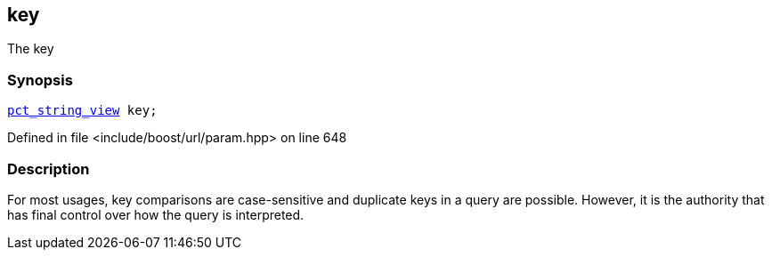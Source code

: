 :relfileprefix: ../../../
[#A306BD73C11CF93407E73909E712D0956DD10B58]
== key

pass:v,q[The key]


=== Synopsis

[source,cpp,subs="verbatim,macros,-callouts"]
----
xref:reference/boost/urls/pct_string_view.adoc[pct_string_view] key;
----

Defined in file <include/boost/url/param.hpp> on line 648

=== Description

pass:v,q[For most usages, key comparisons are] pass:v,q[case-sensitive and duplicate keys in]
pass:v,q[a query are possible. However, it is]
pass:v,q[the authority that has final control]
pass:v,q[over how the query is interpreted.]


